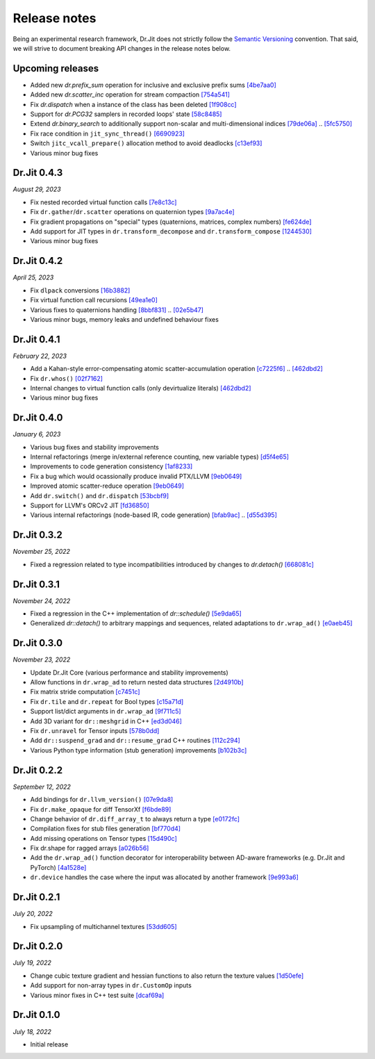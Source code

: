 Release notes
=============

Being an experimental research framework, Dr.Jit does not strictly follow the
`Semantic Versioning <https://semver.org/>`_ convention. That said, we will
strive to document breaking API changes in the release notes below.

Upcoming releases
-----------------

- Added new `dr.prefix_sum` operation for inclusive and exclusive prefix sums
  `[4be7aa0] <https://github.com/mitsuba-renderer/drjit/commit/4be7aa03478db5aa61e9c0796bcdc6d1cfb3d678>`_
- Added new `dr.scatter_inc` operation for stream compaction
  `[754a541] <https://github.com/mitsuba-renderer/drjit/commit/754a541c274c6a57c1f2879e404215a64c507199>`_
- Fix `dr.dispatch` when a instance of the class has been deleted
  `[1f908cc] <https://github.com/mitsuba-renderer/drjit/commit/1f908cc48cb8f2d30ce36a63d8a90f7e93b82d5c>`_
- Support for `dr.PCG32` samplers in recorded loops' state
  `[58c8485] <https://github.com/mitsuba-renderer/drjit/commit/58c8485a3e4de6ab8323cb8555ed875635efda09>`_
- Extend `dr.binary_search` to additionally support non-scalar and multi-dimensional indices
  `[79de06a] <https://github.com/mitsuba-renderer/drjit/commit/79de06a64a59fdcd14e6e922127bec1bde3a68c3>`_ .. `[5fc5750] <https://github.com/mitsuba-renderer/drjit/commit/5fc5750dcd2621002f26ef403a9617ff48680a59>`_
- Fix race condition in ``jit_sync_thread()`` `[6690923] <https://github.com/mitsuba-renderer/drjit-core/commit/6690923505cb4fca3fb7d75b2e1705008c0af738>`_
- Switch ``jitc_vcall_prepare()`` allocation method to avoid deadlocks `[c13ef93] <https://github.com/mitsuba-renderer/drjit-core/commit/c13ef9300ce6627d327b27a1cf14497a94795196>`_
- Various minor bug fixes


Dr.Jit 0.4.3
------------

*August 29, 2023*

- Fix nested recorded virtual function calls
  `[7e8c13c] <https://github.com/mitsuba-renderer/drjit/commit/7e8c13c61dda2f28be7aa62df83b5267418016a5>`_
- Fix ``dr.gather``/``dr.scatter`` operations on quaternion types
  `[9a7ac4e] <https://github.com/mitsuba-renderer/drjit/commit/9a7ac4e70f108469ae56e34bd6a587d3dba03394>`_
- Fix gradient propagations on "special" types (quaternions, matrices, complex numbers)
  `[fe624de] <https://github.com/mitsuba-renderer/drjit/commit/fe624de34af8e052bd85c3fd3cf0b7e29761f255>`_
- Add support for JIT types in ``dr.transform_decompose`` and ``dr.transform_compose``
  `[1244530] <https://github.com/mitsuba-renderer/drjit/commit/124453020fe7cfdc4db08c2b01be8eb70224674c>`_
- Various minor bug fixes


Dr.Jit 0.4.2
------------

*April 25, 2023*

- Fix ``dlpack`` conversions
  `[16b3882] <https://github.com/mitsuba-renderer/drjit/commit/16b388292b5cb1e532b43a8800f1cca95a17c513>`_
- Fix virtual function call recursions
  `[49ea1e0] <https://github.com/mitsuba-renderer/drjit/commit/49ea1e06fedcda60c8a679d626d0425f1a0ee9af>`_
- Various fixes to quaternions handling
  `[8bbf831] <https://github.com/mitsuba-renderer/drjit/commit/8bbf8312be3200d7bed6fec652d8e1bef68c09c1>`_ .. `[02e5b47] <https://github.com/mitsuba-renderer/drjit/commit/02e5b47d97b452a0badea1463eae19e257f0edb6>`_
- Various minor bugs, memory leaks and undefined behaviour fixes


Dr.Jit 0.4.1
------------

*February 22, 2023*

- Add a Kahan-style error-compensating atomic scatter-accumulation operation
  `[c7225f6] <https://github.com/mitsuba-renderer/drjit/commit/c7225f6d6c50f0d0a19df6b9df85597011f318b5>`_ .. `[462dbd2] <https://github.com/mitsuba-renderer/drjit/commit/462dbd2c8e8af61b280b2dd0b82a42619a4ff75c>`_
- Fix ``dr.whos()``
  `[02f7162] <https://github.com/mitsuba-renderer/drjit/commit/02f716223bdfd92e85e24dd4ddcb8927e0ff8f8d>`_
- Internal changes to virtual function calls (only devirtualize literals)
  `[462dbd2] <https://github.com/mitsuba-renderer/drjit/commit/462dbd2c8e8af61b280b2dd0b82a42619a4ff75c>`_
- Various minor bug fixes


Dr.Jit 0.4.0
------------

*January 6, 2023*

- Various bug fixes and stability improvements
- Internal refactorings (merge in/external reference counting, new variable types)
  `[d5f4e65] <https://github.com/mitsuba-renderer/drjit/commit/d5f4e6596fe9e567b6ad548e18dc2ac69bf03d14>`_
- Improvements to code generation consistency
  `[1af8233] <https://github.com/mitsuba-renderer/drjit/commit/1af8233590ee7e2f6934b0089f835409567fc043>`_
- Fix a bug which would ocassionally produce invalid PTX/LLVM
  `[9eb0649] <https://github.com/mitsuba-renderer/drjit/commit/9eb064984d3683d4e6bb96230b97ce5298f8965b>`_
- Improved atomic scatter-reduce operation
  `[9eb0649] <https://github.com/mitsuba-renderer/drjit/commit/9eb064984d3683d4e6bb96230b97ce5298f8965b>`_
- Add ``dr.switch()`` and ``dr.dispatch``
  `[53bcbf9] <https://github.com/mitsuba-renderer/drjit/commit/53bcbf909a46b1e73dceefa19758d09dd4874b93>`_
- Support for LLVM's ORCv2 JIT
  `[fd36850] <https://github.com/mitsuba-renderer/drjit/commit/fd3685091fc7a7c39bc288ddd96f183898371930>`_
- Various internal refactorings (node-based IR, code generation)
  `[bfab9ac] <https://github.com/mitsuba-renderer/drjit/commit/bfab9ac11736b69fb8b5c0f7d9614fbfd82d627a>`_ .. `[d55d395] <https://github.com/mitsuba-renderer/drjit/commit/d55d3955df5c6c127800e00c678ec41d028a9547>`_


Dr.Jit 0.3.2
------------

*November 25, 2022*

- Fixed a regression related to type incompatibilities introduced by changes to `dr.detach()`
  `[668081c] <https://github.com/mitsuba-renderer/drjit/commit/668081cc9c4762127bae47c6490d49e624c5c1f6>`_


Dr.Jit 0.3.1
------------

*November 24, 2022*

- Fixed a regression in the C++ implementation of `dr::schedule()`
  `[5e9da65] <https://github.com/mitsuba-renderer/drjit/commit/5e9da65f0e834927349713a5da1ae6e4e207ee16>`_
- Generalized `dr::detach()` to arbitrary mappings and sequences, related adaptations to  ``dr.wrap_ad()``
  `[e0aeb45] <https://github.com/mitsuba-renderer/drjit/commit/e0aeb4575f77c55fa3cce90f3994109fcd67b0a1>`_


Dr.Jit 0.3.0
------------

*November 23, 2022*

- Update Dr.Jit Core (various performance and stability improvements)
- Allow functions in ``dr.wrap_ad`` to return nested data structures
  `[2d4910b] <https://github.com/mitsuba-renderer/drjit/commit/2d4910b002baec8b96f80dc37fb4305cd5230c1f>`_
- Fix matrix stride computation
  `[c7451c] <https://github.com/mitsuba-renderer/drjit/commit/c7451ced5a77d59fb47d90340c49852ada97269d>`_
- Fix ``dr.tile`` and ``dr.repeat`` for Bool types
  `[c15a71d] <https://github.com/mitsuba-renderer/drjit/commit/c15a71d4cf439fe239e1b6713fc426c6d94c45b7>`_
- Support list/dict arguments in ``dr.wrap_ad``
  `[9f711c5] <https://github.com/mitsuba-renderer/drjit/commit/9f711c5d5efd9ff04a6aa490ea452c51534557cf>`_
- Add 3D variant for ``dr::meshgrid`` in C++
  `[ed3d046] <https://github.com/mitsuba-renderer/drjit/commit/ed3d046f4ad6f27090fa9a3106ce310c77edf4b2>`_
- Fix ``dr.unravel`` for Tensor inputs
  `[578b0dd] <https://github.com/mitsuba-renderer/drjit/commit/578b0dd6258995c95cd9a9213f1d7db39e93c0e9>`_
- Add ``dr::suspend_grad`` and ``dr::resume_grad`` C++ routines
  `[112c294] <https://github.com/mitsuba-renderer/drjit/commit/112c2940148e8173e5128c962d4dd50d0b9cd579>`_
- Various Python type information (stub generation) improvements
  `[b102b3c] <https://github.com/mitsuba-renderer/drjit/commit/b102b3ccfe0dac39c580e8112983815dd10da566>`_


Dr.Jit 0.2.2
-------------

*September 12, 2022*

- Add bindings for ``dr.llvm_version()``
  `[07e9da8] <https://github.com/mitsuba-renderer/drjit/commit/07e9da811e7284b87fa292472b30ec4465592eef>`_
- Fix ``dr.make_opaque`` for diff TensorXf
  `[f6bde89] <https://github.com/mitsuba-renderer/drjit/commit/f6bde8920f352f8ea96e652034662e3513a59c45>`_
- Change behavior of ``dr.diff_array_t`` to always return a type
  `[e0172fc] <https://github.com/mitsuba-renderer/drjit/commit/e0172fcdfcf2a8152d2fe03c1920fe31a0659d93>`_
- Compilation fixes for stub files generation
  `[bf770d4] <https://github.com/mitsuba-renderer/drjit/commit/bf770d43f6f46f0949067ef81ee3bf061b69a6e6>`_
- Add missing operations on Tensor types
  `[15d490c] <https://github.com/mitsuba-renderer/drjit/commit/15d490c0f4da2ac9f5f56c249eb2bcb6e6e64da2>`_
- Fix dr.shape for ragged arrays
  `[a026b56] <https://github.com/mitsuba-renderer/drjit/commit/a026b5695f7abb499e483f5d2cd1523f9084e826>`_
- Add the ``dr.wrap_ad()`` function decorator for interoperability between AD-aware frameworks (e.g. Dr.Jit and PyTorch)
  `[4a1528e] <https://github.com/mitsuba-renderer/drjit/commit/4a1528ee057c83422316825439b078a7d5277ec4>`_
- ``dr.device`` handles the case where the input was allocated by another framework
  `[9e993a6] <https://github.com/mitsuba-renderer/drjit/commit/9e993a61870dfab325050368380038e76d95ffa3>`_


Dr.Jit 0.2.1
-------------

*July 20, 2022*

- Fix upsampling of multichannel textures
  `[53dd605] <https://github.com/mitsuba-renderer/drjit/commit/53dd6058069cbfc98e7bf28cfef6f3f881ebbf5f>`_


Dr.Jit 0.2.0
-------------

*July 19, 2022*

- Change cubic texture gradient and hessian functions to also return the texture values
  `[1d50efe] <https://github.com/mitsuba-renderer/drjit/commit/1d50efecaad7afac71e32ff5967016a5f816b3bb>`_
- Add support for non-array types in ``dr.CustomOp`` inputs
- Various minor fixes in C++ test suite
  `[dcaf69a] <https://github.com/mitsuba-renderer/drjit/commit/dcaf69a7a8531692146ef489506cff40b2fab34f>`_


Dr.Jit 0.1.0
-------------

*July 18, 2022*

- Initial release
